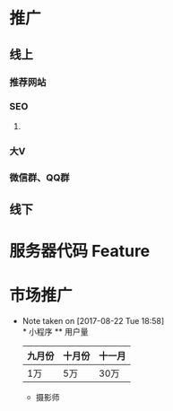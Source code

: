 * 推广
** 线上
*** 
*** 推荐网站
*** SEO
**** 
*** 大V
*** 微信群、QQ群
** 线下
* 服务器代码 Feature
* 市场推广
  - Note taken on [2017-08-22 Tue 18:58] \\
    * 小程序
    ** 用户量
    | 九月份 | 十月份 | 十一月 |
    |--------+--------+--------|
    | 1万    | 5万    | 30万   |
    * 摄影师
